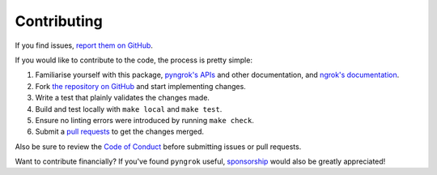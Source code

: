 Contributing
============

If you find issues, `report them on GitHub <https://github.com/alexdlaird/pyngrok/issues>`_.

If you would like to contribute to the code, the process is pretty simple:

1. Familiarise yourself with this package, `pyngrok's APIs <https://pyngrok.readthedocs.io/en/latest/api.html>`_ and other documentation, and `ngrok's documentation <https://ngrok.com/docs>`_.
2. Fork `the repository on GitHub <https://github.com/alexdlaird/pyngrok>`_ and start implementing changes.
3. Write a test that plainly validates the changes made.
4. Build and test locally with ``make local`` and ``make test``.
5. Ensure no linting errors were introduced by running ``make check``.
6. Submit a `pull requests <https://help.github.com/en/articles/creating-a-pull-request-from-a-fork>`_ to get the changes merged.

Also be sure to review the `Code of Conduct <https://github.com/alexdlaird/pyngrok/blob/main/CODE_OF_CONDUCT.md>`_ before
submitting issues or pull requests.

Want to contribute financially? If you've found ``pyngrok`` useful, `sponsorship <https://github.com/sponsors/alexdlaird>`_
would also be greatly appreciated!
